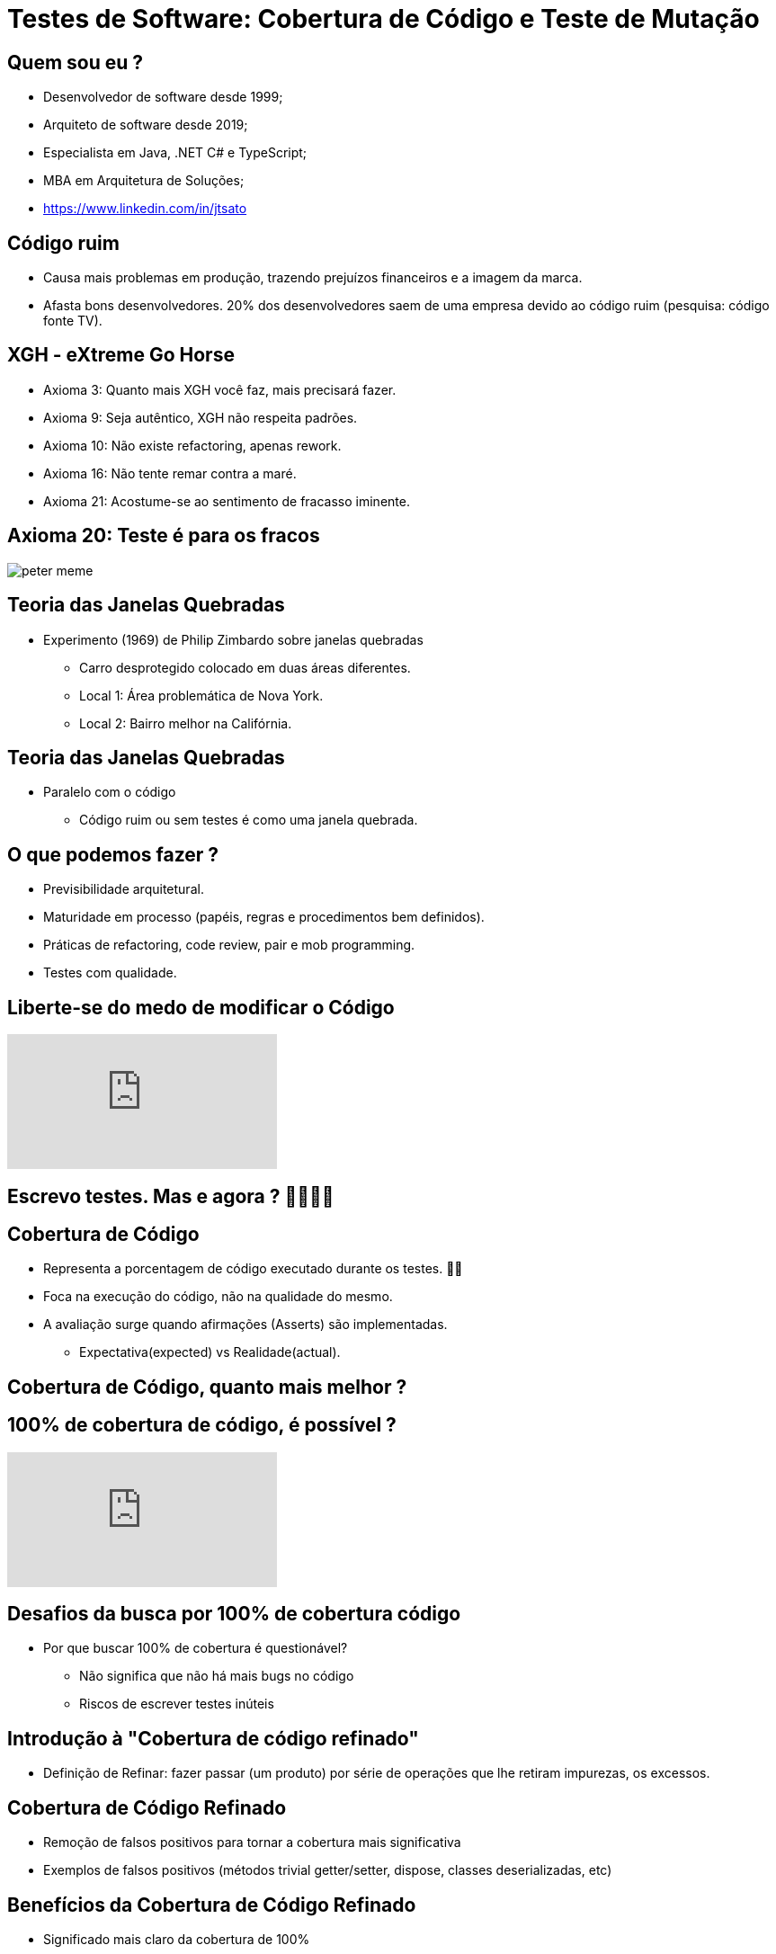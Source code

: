 :backend: revealjs
:revealjs_history: true
:revealjsdir: https://cdnjs.cloudflare.com/ajax/libs/reveal.js/3.4.1
:revealjs_theme: black
:source-highlighter: highlightjs
:imagesdir: images
:revealjs_transition: convex
:revealjs_plugin_zoom: enabled
:customcss: customcss.css

= Testes de Software: Cobertura de Código e Teste de Mutação

== Quem sou eu ?
* Desenvolvedor de software desde 1999;
* Arquiteto de software desde 2019;
* Especialista em Java, .NET C# e TypeScript;
* MBA em Arquitetura de Soluções;
* link:https://www.linkedin.com/in/jtsato/[https://www.linkedin.com/in/jtsato]

== Código ruim 
* Causa mais problemas em produção, trazendo prejuízos financeiros e a imagem da marca.
* Afasta bons desenvolvedores. 20% dos desenvolvedores saem de uma empresa devido ao código ruim (pesquisa: código fonte TV).

== XGH - eXtreme Go Horse
* Axioma  3: Quanto mais XGH você faz, mais precisará fazer.
* Axioma  9: Seja autêntico, XGH não respeita padrões.
* Axioma 10: Não existe refactoring, apenas rework. 
* Axioma 16: Não tente remar contra a maré.
* Axioma 21: Acostume-se ao sentimento de fracasso iminente.

== Axioma 20: Teste é para os fracos
image::peter-meme.png[]

== Teoria das Janelas Quebradas
* Experimento (1969) de Philip Zimbardo sobre janelas quebradas
** Carro desprotegido colocado em duas áreas diferentes.
** Local 1: Área problemática de Nova York.
** Local 2: Bairro melhor na Califórnia.

== Teoria das Janelas Quebradas
* Paralelo com o código
** Código ruim ou sem testes é como uma janela quebrada.

== O que podemos fazer ?
* Previsibilidade arquitetural.
* Maturidade em processo (papéis, regras e procedimentos bem definidos).
* Práticas de refactoring, code review, pair e mob programming.
* Testes com qualidade.

== Liberte-se do medo de modificar o Código
video::ycvaECDc31w[youtube,start=3860,end=4036,lang=pt,opts="cc_load_policy=1"]

== Escrevo testes. Mas e agora ? 🤷‍♂️🤷‍♀️

== Cobertura de Código
* Representa a porcentagem de código executado durante os testes. 🕵️‍♂️
* Foca na execução do código, não na qualidade do mesmo.
* A avaliação surge quando afirmações (Asserts) são implementadas.
** Expectativa(expected) vs Realidade(actual).

== Cobertura de Código, quanto mais melhor ?

== 100% de cobertura de código, é possível ?
video::kScFczWbwRM[youtube,start=2451,end=2565,lang=pt,opts="cc_load_policy=1"]

== Desafios da busca por 100% de cobertura código
* Por que buscar 100% de cobertura é questionável?
** Não significa que não há mais bugs no código
** Riscos de escrever testes inúteis

== Introdução à "Cobertura de código refinado"
* Definição de Refinar: fazer passar (um produto) por série de operações que lhe retiram impurezas, os excessos.

== Cobertura de Código Refinado
* Remoção de falsos positivos para tornar a cobertura mais significativa
* Exemplos de falsos positivos (métodos trivial getter/setter, dispose, classes deserializadas, etc)

== Benefícios da Cobertura de Código Refinado
* Significado mais claro da cobertura de 100%
* Redução do efeito (psicológico) das janelas quebradas
* Uso da cobertura de forma mais apropriada 

== Implementando a Cobertura de Código Refinado
* Exclusão de código não testado conscientemente
* Monitoramento e inspeção da cobertura em geral
* Refatoração do que é considerado código refinado
* Considerar a documentação da exclusão da cobertura de código

== Métricas
image::lines-of-code.png[height="540"]

== A Descoberta!
image::the-iceberg.png[]

== Dilema da escolha
image::matrix-blue-and-red-pills.png[]

== Teste de mutação ou Mutation Testing

== O que é teste de mutação?
* É o teste do teste.
* Afere, se quando a implementação é alterada, algum teste falha (se falhar 👍🏼).
* A alteração da implementação é feita pela ferramenta de mutação, criando outras versões (mutantes).

== !
image::thinking.png[]

== !
image::show-me.png[]

== Ferramentas de teste de mutação
* link:https://stryker-mutator.io[C#, Scala, Javascript: Stryker Mutator]
* link:https://pitest.org[Java: PIT aka pitest]
* link:https://mutmut.readthedocs.io/en/latest[Python: mutmut]
* link:https://github.com/zimmski/go-mutesting[Go: mutesting]

== Resumo
* É usado para criar novos testes e avaliar a qualidade dos testes existentes;
* Te faz um desenvolvedor melhor;
* Pode simplificar a implementação;
* Te ajuda a encontrar possibilidades não validadas;

== Realidade
- Regra do escoteiro (deixar o código melhor do que estava antes de alterá-lo).
- Manter um bom código e controlar o débito técnico é bom para a empresa e é bom para o desenvolvedor.

== !
image::kahoot.jpg[background,size=contain]

== !
image::the-end.png[height="540"]
